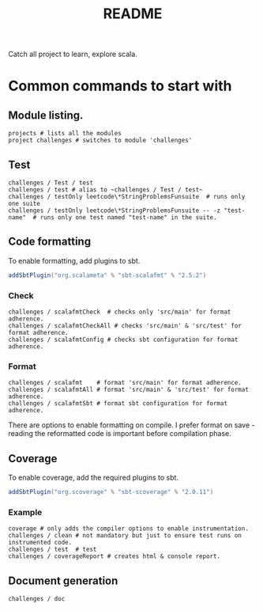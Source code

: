 #+title: README

Catch all project to learn, explore scala.

* Common commands to start with
** Module listing.
#+begin_example
projects # lists all the modules
project challenges # switches to module 'challenges'
#+end_example
** Test
#+begin_example
challenges / Test / test
challenges / test # alias to ~challenges / Test / test~
challenges / testOnly leetcode\*StringProblemsFunsuite  # runs only one suite
challenges / testOnly leetcode\*StringProblemsFunsuite -- -z "test-name"  # runs only one test named "test-name" in the suite.
#+end_example
** Code formatting
To enable formatting, add plugins to sbt.
#+begin_src scala
addSbtPlugin("org.scalameta" % "sbt-scalafmt" % "2.5.2")
#+end_src
*** Check
#+begin_example
challenges / scalafmtCheck  # checks only 'src/main' for format adherence.
challenges / scalafmtCheckAll # checks 'src/main' & 'src/test' for format adherence.
challenges / scalafmtConfig # checks sbt configuration for format adherence.
#+end_example
*** Format
#+begin_example
challenges / scalafmt    # format 'src/main' for format adherence.
challenges / scalafmtAll # format 'src/main' & 'src/test' for format adherence.
challenges / scalafmtSbt # format sbt configuration for format adherence.
#+end_example
There are options to enable formatting on compile. I prefer format on save - reading the reformatted code is important before compilation phase.
** Coverage
To enable coverage, add the required plugins to sbt.
#+begin_src scala
addSbtPlugin("org.scoverage" % "sbt-scoverage" % "2.0.11")
#+end_src
*** Example
#+begin_example
coverage # only adds the compiler options to enable instrumentation.
challenges / clean # not mandatory but just to ensure test runs on instrumented code.
challenges / test  # test
challenges / coverageReport # creates html & console report.
#+end_example
** Document generation
#+begin_example
challenges / doc
#+end_example
